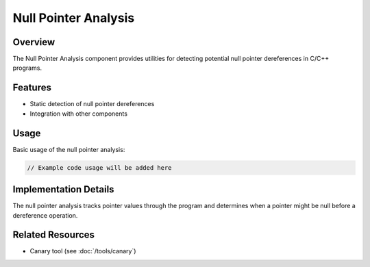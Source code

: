 Null Pointer Analysis
=====================

Overview
--------

The Null Pointer Analysis component provides utilities for detecting potential null pointer dereferences in C/C++ programs.

Features
--------

* Static detection of null pointer dereferences
* Integration with other components



Usage
-----

Basic usage of the null pointer analysis:

.. code-block:: cpp

   // Example code usage will be added here

Implementation Details
----------------------

The null pointer analysis tracks pointer values through the program and determines when a pointer might be null before a dereference operation.

Related Resources
-----------------

* Canary tool (see :doc:`/tools/canary`) 